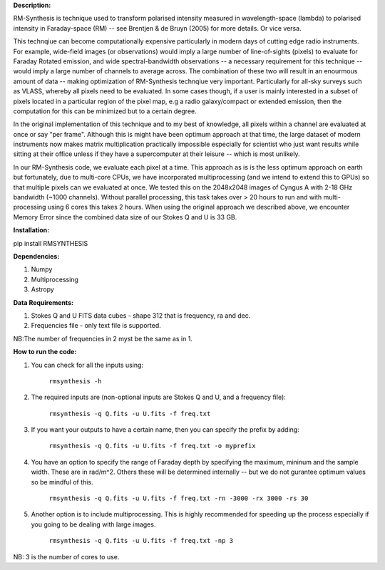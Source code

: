 **Description:**

RM-Synthesis is technique used to transform polarised intensity measured in wavelength-space (lambda) to polarised intensity in Faraday-space (RM) -- see Brentjen & de Bruyn (2005) for more details.  Or vice versa.

This technqiue can become computationally expensive particularly in modern days of cutting edge radio instruments. For example, wide-field images (or observations) would imply a large number of line-of-sights (pixels) to evaluate for Faraday Rotated emission, and wide spectral-bandwidth observations -- a necessary requirement for this technique -- would imply a large number of channels to average across. The combination of these two will result in an enourmous amount of data -- making optimization of RM-Synthesis technqiue very important. Particularly for all-sky surveys such as VLASS, whereby all pixels need to be evaluated. In some cases though, if a user is mainly interested in a subset of pixels located in a particular region of the pixel map, e.g a radio galaxy/compact or extended emission, then the computation for this can be minimized but to a certain degree.

In the original implementation of this technique and to my best of knowledge, all pixels within a channel are evaluated at once or say "per frame". Although this is might have been optimum approach at that time, the large dataset of modern instruments now makes matrix multiplication practically impossible especially for scientist who just want results while sitting at their office unless if they have a supercomputer at their leisure -- which is most unlikely.

In our RM-Synthesis code, we evaluate each pixel at a time. This approach as is is the less optimum approach on earth but fortunately, due to multi-core CPUs, we have incorporated multiprocessing (and we intend to extend this to GPUs) so that multiple pixels can we evaluated at once. We tested this on the 2048x2048 images of Cyngus A with 2-18 GHz bandwidth (~1000 channels). Without parallel processing, this task takes over > 20 hours to run and with multi-processing using 6 cores this takes 2 hours. When using the original approach we described above, we encounter Memory Error since the combined data size of our Stokes Q and U is 33 GB. 

**Installation:**

pip install RMSYNTHESIS


**Dependencies:**

1. Numpy
2. Multiprocessing
3. Astropy


**Data Requirements:**

1. Stokes Q and U FITS data cubes - shape 312 that is frequency, ra and dec.

2. Frequencies file - only text file is supported. 

NB:The number of frequencies in 2 myst be the same as in 1.

**How to run the code:**

1. You can check for all the inputs using:

                                  ``rmsynthesis -h``
            
2. The required inputs are (non-optional inputs are Stokes Q and U, and a frequency file): 

                                  ``rmsynthesis -q Q.fits -u U.fits -f freq.txt``
            
3. If you want your outputs to have a certain name, then you can specify the prefix by adding:

                                  ``rmsynthesis -q Q.fits -u U.fits -f freq.txt -o myprefix``
            
4. You have an option to specify the range of Faraday depth by specifying the maximum, mininum and the sample width. These are in rad/m^2. Others these will be determined internally -- but we do not gurantee optimum values so be mindful of this.

                                 ``rmsynthesis -q Q.fits -u U.fits -f freq.txt -rn -3000 -rx 3000 -rs 30``

5. Another option is to include multiprocessing. This is highly recommended for speeding up the process especially if you going to be dealing with large images. 
    
                                 ``rmsynthesis -q Q.fits -u U.fits -f freq.txt -np 3``

NB: 3 is the number of cores to use.


